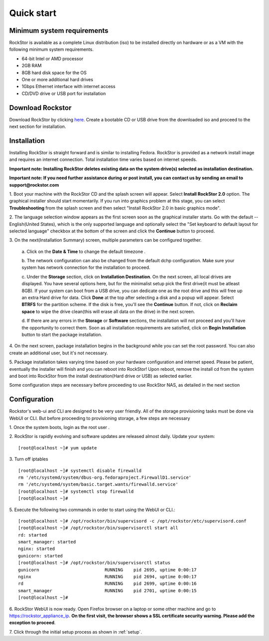 
.. _quickstartguide:

Quick start
===========

.. _minsysreqs:

Minimum system requirements
---------------------------

RockStor is available as a complete Linux distribution (iso) to be installed
directly on hardware or as a VM with the following minimum system requirements.

* 64-bit Intel or AMD processor
* 2GB RAM
* 8GB hard disk space for the OS
* One or more additional hard drives
* 1Gbps Ethernet interface with internet access
* CD/DVD drive or USB port for installation

Download Rockstor
-----------------

Download RockStor by clicking `here
<http://rockstor.com/download-form.html>`_. Create a bootable CD or USB drive
from the downloaded iso and proceed to the next section for installation.

Installation
------------

Installing RockStor is straight forward and is similar to installing
Fedora. RockStor is provided as a network install image and requires an
internet connection. Total installation time varies based on internet speeds.

**Important note: Installing RockStor deletes existing data on the system
drive(s) selected as installation destination.**

**Important note: If you need further assistance during or post install, you
can contact us by sending an email to support@rockstor.com**

1. Boot your machine with the RockStor CD and the splash screen will
appear. Select **Install RockStor 2.0** option. The graphical installer should
start momentarily. If you run into graphics problem at this stage, you can
select **Troubleshooting** from the splash screen and then select "Install
RockStor 2.0 in basic graphics mode".

2. The language selection window appears as the first screen soon as the
graphical installer starts. Go with the default -- English(United States),
which is the only supported language and optionally select the "Set keyboard to
default layout for selected language" checkbox at the bottom of the screen and
click the **Continue** button to proceed.

3. On the next(Installation Summary) screen, multiple parameters can be
configured together.

    a. Click on the **Date & Time** to change the default timezone
    .

    b. The network configuration can also be changed from the default dchp
    configuration. Make sure your system has network connection for the
    installation to proceed.

    c. Under the **Storage** section, click on **Installation Destination**. On
    the next screen, all local drives are displayed. You have several options
    here, but for the minimalist setup pick the first drive(it must be atleast
    8GB). If your system can boot from a USB drive, you can dedicate one as the
    root drive and this will free up an extra Hard drive for data. Click **Done**
    at the top after selecting a disk and a popup will appear. Select **BTRFS**
    for the partition scheme. If the disk is free, you'll see the **Continue**
    button. If not, click on **Reclaim space** to wipe the drive clean(this will
    erase all data on the drive) in the next screen.

    d. If there are any errors in the **Storage** or **Software** sections, the
    installation will not proceed and you'll have the opportunity to correct
    them. Soon as all installation requirements are satisfied, click on **Begin
    Installation** button to start the package installation.

4. On the next screen, package installation begins in the background while you
can set the root password. You can also create an additional user, but it's not
necessary.

5. Package installation takes varying time based on your hardware configuration
and internet speed. Please be patient, eventually the installer will finish and
you can reboot into RockStor! Upon reboot, remove the install cd from the
system and boot into RockStor from the install destination(Hard drive or USB)
as selected earlier.

Some configuration steps are necessary before proceeding to use RockStor NAS,
as detailed in the next section

Configuration
-------------

Rockstor's web-ui and CLI are designed to be very user friendly. All of the
storage provisioning tasks must be done via WebUI or CLI. But before proceeding
to provisioning storage, a few steps are necessary

1. Once the system boots, login as the root user
.

2. RockStor is rapidly evolving and software updates are released almost
daily. Update your system::

    [root@localhost ~]# yum update

3. Turn off iptables
::

    [root@localhost ~]# systemctl disable firewalld
    rm '/etc/systemd/system/dbus-org.fedoraproject.FirewallD1.service'
    rm '/etc/systemd/system/basic.target.wants/firewalld.service'
    [root@localhost ~]# systemctl stop firewalld
    [root@localhost ~]#

5. Execute the following two commands in order to start using
the WebUI or CLI.::

    [root@localhost ~]# /opt/rockstor/bin/supervisord -c /opt/rockstor/etc/supervisord.conf
    [root@localhost ~]# /opt/rockstor/bin/supervisorctl start all
    rd: started
    smart_manager: started
    nginx: started
    gunicorn: started
    [root@localhost ~]# /opt/rockstor/bin/supervisorctl status
    gunicorn                         RUNNING    pid 2695, uptime 0:00:17
    nginx                            RUNNING    pid 2694, uptime 0:00:17
    rd                               RUNNING    pid 2699, uptime 0:00:16
    smart_manager                    RUNNING    pid 2701, uptime 0:00:15
    [root@localhost ~]#

6. RockStor WebUI is now ready. Open Firefox browser on a laptop or some other
machine and go to https://rockstor_appliance_ip. **On the first visit, the
browser shows a SSL certificate security warning. Please add the exception to
proceed**.

7. Click through the initial setup process as shown
in :ref:`setup`.

